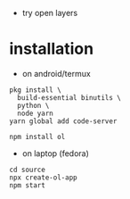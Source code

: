 - try open layers

* installation
- on android/termux 
#+begin_example
pkg install \
  build-essential binutils \
  python \
  node yarn
yarn global add code-server

npm install ol
#+end_example



- on laptop (fedora)
#+begin_example
cd source
npx create-ol-app
npm start
#+end_example

